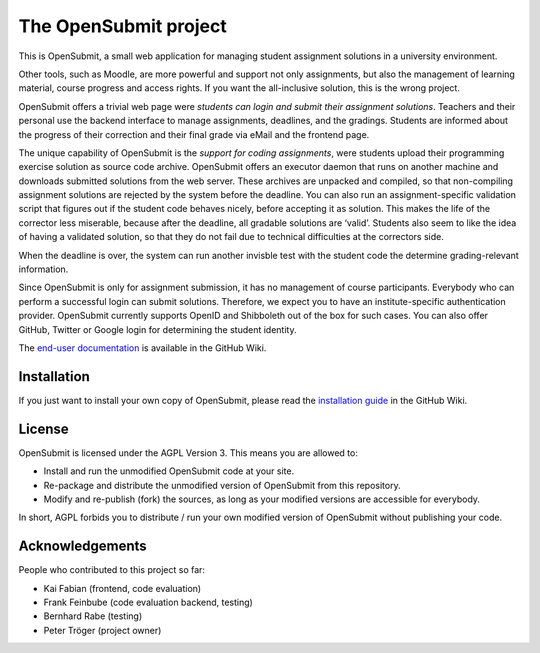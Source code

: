 The OpenSubmit project
======================

This is OpenSubmit, a small web application for managing student
assignment solutions in a university environment.

Other tools, such as Moodle, are more powerful and support not only
assignments, but also the management of learning material, course
progress and access rights. If you want the all-inclusive solution, this
is the wrong project.

OpenSubmit offers a trivial web page were *students can login and submit
their assignment solutions*. Teachers and their personal use the backend
interface to manage assignments, deadlines, and the gradings. Students
are informed about the progress of their correction and their final
grade via eMail and the frontend page.

The unique capability of OpenSubmit is the *support for coding
assignments*, were students upload their programming exercise solution
as source code archive. OpenSubmit offers an executor daemon that runs 
on another machine and downloads submitted solutions from the
web server. These archives are unpacked and compiled, so
that non-compiling assignment solutions are rejected by the system
before the deadline. You can also run an assignment-specific validation
script that figures out if the student code behaves nicely, before accepting
it as solution. This makes the life of the corrector less
miserable, because after the deadline, all gradable solutions are
‘valid’. Students also seem to like the idea of having a
validated solution, so that they do not fail due to technical
difficulties at the correctors side.

When the deadline is over, the system can run another invisble test with the
student code the determine grading-relevant information.

Since OpenSubmit is only for assignment submission, it has no management
of course participants. Everybody who can perform a successful login can
submit solutions. Therefore, we expect you to have an institute-specific 
authentication provider. OpenSubmit currently supports OpenID and Shibboleth
out of the box for such cases. You can also offer GitHub, Twitter or Google login
for determining the student identity.

The `end-user documentation`_ is available in the GitHub Wiki.

.. _end-user documentation: https://github.com/troeger/opensubmit/wiki/User-Manual

Installation
------------

If you just want to install your own copy of OpenSubmit, please read the `installation guide`_ in the GitHub Wiki.

.. _installation guide: https://github.com/troeger/opensubmit/wiki/Installation-Instructions

License
-------

OpenSubmit is licensed under the AGPL Version 3. This means you are
allowed to:

-  Install and run the unmodified OpenSubmit code at your site.
-  Re-package and distribute the unmodified version of OpenSubmit from
   this repository.
-  Modify and re-publish (fork) the sources, as long as your modified
   versions are accessible for everybody.

In short, AGPL forbids you to distribute / run your own modified version
of OpenSubmit without publishing your code.

Acknowledgements
----------------

People who contributed to this project so far:

-  Kai Fabian (frontend, code evaluation)
-  Frank Feinbube (code evaluation backend, testing)
-  Bernhard Rabe (testing)
-  Peter Tröger (project owner)


